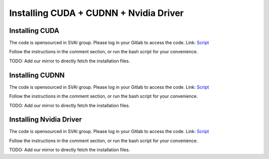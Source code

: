 .. _install_cuda:


***************************************
Installing CUDA + CUDNN + Nvidia Driver
***************************************




.. _installing_cuda_only:

Installing CUDA
=============================
The code is opensourced in SVAI group. Please log in your Gitlab to 
access the code.  
Link: `Script <http://bit.jd.com/svai/openSVAI/blob/dev/install_modules/setup_cuda_cudnn_nvidia.sh>`_

Follow the instructions in the comment section, or run the bash script for your convenience.

TODO: 
Add our mirror to directly fetch the installation files.

.. _installing_cudnn_only:

Installing CUDNN
=============================
The code is opensourced in SVAI group. Please log in your Gitlab to 
access the code.  
Link: `Script <http://bit.jd.com/svai/openSVAI/blob/dev/install_modules/setup_cuda_cudnn_nvidia.sh/>`_

Follow the instructions in the comment section, or run the bash script for your convenience.

TODO: 
Add our mirror to directly fetch the installation files.

.. _installing_nvidia_only:

Installing Nvidia Driver
=============================
The code is opensourced in SVAI group. Please log in your Gitlab to 
access the code.  
Link: `Script <http://bit.jd.com/svai/openSVAI/blob/dev/install_modules/setup_cuda_cudnn_nvidia.sh>`_

Follow the instructions in the comment section, or run the bash script for your convenience.

TODO: 
Add our mirror to directly fetch the installation files.